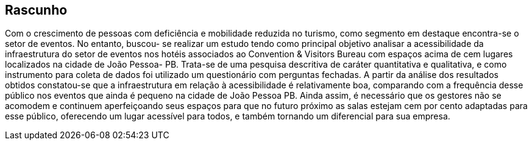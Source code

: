 == Rascunho

Com o crescimento de pessoas com deficiência e mobilidade reduzida no turismo,
como segmento em destaque encontra-se o setor de eventos. No entanto, buscou-
se realizar um estudo tendo como principal objetivo analisar a acessibilidade da
infraestrutura do setor de eventos nos hotéis associados ao Convention & Visitors
Bureau com espaços acima de cem lugares localizados na cidade de João Pessoa-
PB. Trata-se de uma pesquisa descritiva de caráter quantitativa e qualitativa, e como
instrumento para coleta de dados foi utilizado um questionário com perguntas
fechadas. A partir da análise dos resultados obtidos constatou-se que a
infraestrutura em relação à acessibilidade é relativamente boa, comparando com a
frequência desse público nos eventos que ainda é pequeno na cidade de João
Pessoa PB. Ainda assim, é necessário que os gestores não se acomodem e
continuem aperfeiçoando seus espaços para que no futuro próximo as salas estejam
cem por cento adaptadas para esse público, oferecendo um lugar acessível para
todos, e também tornando um diferencial para sua empresa.
